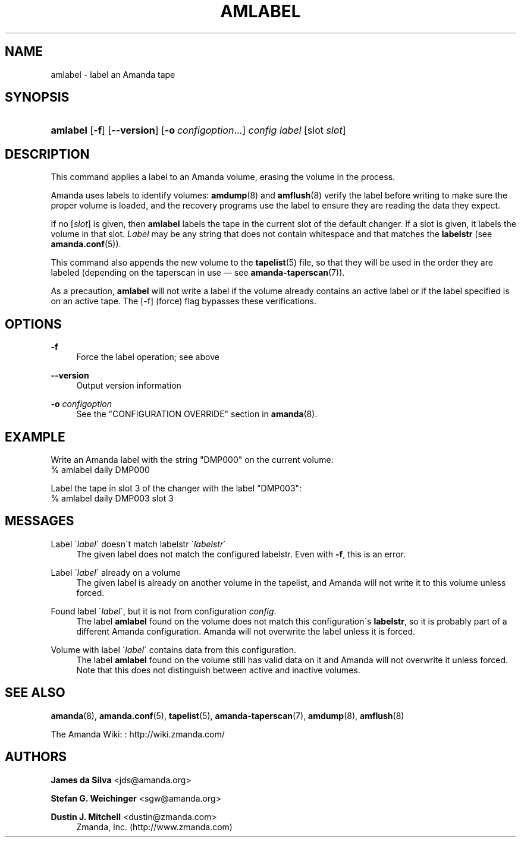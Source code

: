 '\" t
.\"     Title: amlabel
.\"    Author: James da Silva <jds@amanda.org>
.\" Generator: DocBook XSL Stylesheets vsnapshot_8273 <http://docbook.sf.net/>
.\"      Date: 12/14/2010
.\"    Manual: System Administration Commands
.\"    Source: Amanda 3.2.1
.\"  Language: English
.\"
.TH "AMLABEL" "8" "12/14/2010" "Amanda 3\&.2\&.1" "System Administration Commands"
.\" -----------------------------------------------------------------
.\" * set default formatting
.\" -----------------------------------------------------------------
.\" disable hyphenation
.nh
.\" disable justification (adjust text to left margin only)
.ad l
.\" -----------------------------------------------------------------
.\" * MAIN CONTENT STARTS HERE *
.\" -----------------------------------------------------------------
.SH "NAME"
amlabel \- label an Amanda tape
.SH "SYNOPSIS"
.HP \w'\fBamlabel\fR\ 'u
\fBamlabel\fR [\fB\-f\fR] [\fB\-\-version\fR] [\fB\-o\fR\ \fIconfigoption\fR...] \fIconfig\fR \fIlabel\fR [slot\ \fIslot\fR]
.SH "DESCRIPTION"
.PP
This command applies a label to an Amanda volume, erasing the volume in the process\&.
.PP
Amanda uses labels to identify volumes:
\fBamdump\fR(8)
and
\fBamflush\fR(8)
verify the label before writing to make sure the proper volume is loaded, and the recovery programs use the label to ensure they are reading the data they expect\&.
.PP
If no
[\fIslot\fR]
is given, then
\fBamlabel\fR
labels the tape in the current slot of the default changer\&. If a slot is given, it labels the volume in that slot\&.
\fILabel\fR
may be any string that does not contain whitespace and that matches the
\fBlabelstr\fR
(see
\fBamanda.conf\fR(5))\&.
.PP
This command also appends the new volume to the
\fBtapelist\fR(5)
file, so that they will be used in the order they are labeled (depending on the taperscan in use \(em see
\fBamanda-taperscan\fR(7))\&.
.PP
As a precaution,
\fBamlabel\fR
will not write a label if the volume already contains an active label or if the label specified is on an active tape\&. The
[\-f]
(force) flag bypasses these verifications\&.
.SH "OPTIONS"
.PP
\fB\-f\fR
.RS 4
Force the label operation; see above
.RE
.PP
\fB\-\-version\fR
.RS 4
Output version information
.RE
.PP
\fB\-o \fR\fB\fIconfigoption\fR\fR
.RS 4
See the "CONFIGURATION OVERRIDE" section in
\fBamanda\fR(8)\&.
.RE
.SH "EXAMPLE"
.PP
Write an Amanda label with the string "DMP000" on the current volume:
.nf
% amlabel daily DMP000 
.fi
.PP
Label the tape in slot 3 of the changer with the label "DMP003":
.nf
% amlabel daily DMP003 slot 3 
.fi
.SH "MESSAGES"
.PP
Label \'\fIlabel\fR\' doesn\'t match labelstr \'\fIlabelstr\fR\'
.RS 4
The given label does not match the configured labelstr\&. Even with
\fB\-f\fR, this is an error\&.
.RE
.PP
Label \'\fIlabel\fR\' already on a volume
.RS 4
The given label is already on another volume in the tapelist, and Amanda will not write it to this volume unless forced\&.
.RE
.PP
Found label \'\fIlabel\fR\', but it is not from configuration \fIconfig\fR\&.
.RS 4
The label
\fBamlabel\fR
found on the volume does not match this configuration\'s
\fBlabelstr\fR, so it is probably part of a different Amanda configuration\&. Amanda will not overwrite the label unless it is forced\&.
.RE
.PP
Volume with label \'\fIlabel\fR\' contains data from this configuration\&.
.RS 4
The label
\fBamlabel\fR
found on the volume still has valid data on it and Amanda will not overwrite it unless forced\&. Note that this does not distinguish between active and inactive volumes\&.
.RE
.PP
.RS 4
.RE
.SH "SEE ALSO"
.PP
\fBamanda\fR(8),
\fBamanda.conf\fR(5),
\fBtapelist\fR(5),
\fBamanda-taperscan\fR(7),
\fBamdump\fR(8),
\fBamflush\fR(8)
.PP
The Amanda Wiki:
: http://wiki.zmanda.com/
.SH "AUTHORS"
.PP
\fBJames da Silva\fR <\&jds@amanda\&.org\&>
.PP
\fBStefan G\&. Weichinger\fR <\&sgw@amanda\&.org\&>
.PP
\fBDustin J\&. Mitchell\fR <\&dustin@zmanda\&.com\&>
.RS 4
Zmanda, Inc\&. (http://www\&.zmanda\&.com)
.RE
